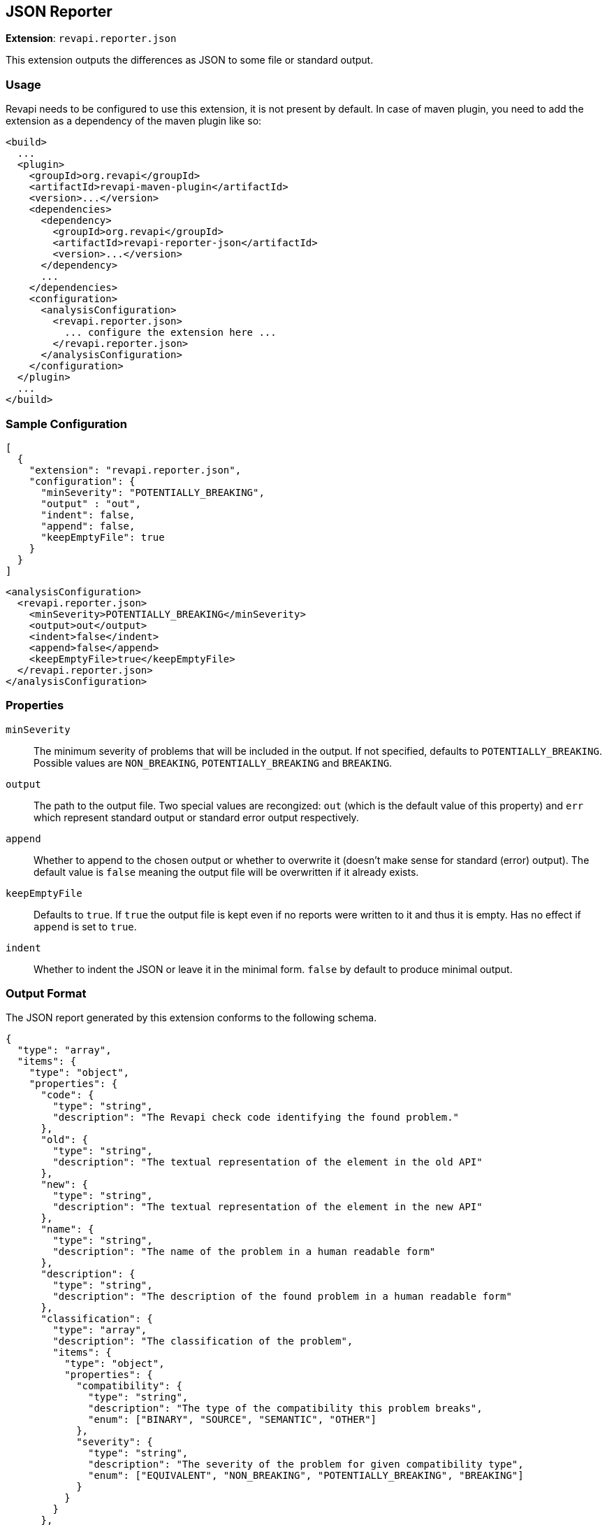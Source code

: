 == JSON Reporter

*Extension*: `revapi.reporter.json`

This extension outputs the differences as JSON to some file or standard output.

=== Usage

Revapi needs to be configured to use this extension, it is not present by default. In case of maven plugin, you need to
add the extension as a dependency of the maven plugin like so:

```xml
<build>
  ...
  <plugin>
    <groupId>org.revapi</groupId>
    <artifactId>revapi-maven-plugin</artifactId>
    <version>...</version>
    <dependencies>
      <dependency>
        <groupId>org.revapi</groupId>
        <artifactId>revapi-reporter-json</artifactId>
        <version>...</version>
      </dependency>
      ...
    </dependencies>
    <configuration>
      <analysisConfiguration>
        <revapi.reporter.json>
          ... configure the extension here ...
        </revapi.reporter.json>
      </analysisConfiguration>
    </configuration>
  </plugin>
  ...
</build>
```

=== Sample Configuration

```javascript
[
  {
    "extension": "revapi.reporter.json",
    "configuration": {
      "minSeverity": "POTENTIALLY_BREAKING",
      "output" : "out",
      "indent": false,
      "append": false,
      "keepEmptyFile": true
    }
  }
]
```

```xml
<analysisConfiguration>
  <revapi.reporter.json>
    <minSeverity>POTENTIALLY_BREAKING</minSeverity>
    <output>out</output>
    <indent>false</indent>
    <append>false</append>
    <keepEmptyFile>true</keepEmptyFile>
  </revapi.reporter.json>
</analysisConfiguration>
```

=== Properties

`minSeverity`::
The minimum severity of problems that will be included in the output. If not specified, defaults to
`POTENTIALLY_BREAKING`. Possible values are `NON_BREAKING`, `POTENTIALLY_BREAKING` and `BREAKING`.
`output`::
The path to the output file. Two special values are recongized: `out` (which is the default value of this property) and
`err` which represent standard output or standard error output respectively.
`append`::
Whether to append to the chosen output or whether to overwrite it (doesn't make sense for standard (error) output).
The default value is `false` meaning the output file will be overwritten if it already exists.
`keepEmptyFile`::
Defaults to `true`. If `true` the output file is kept even if no reports were written to it and thus it is empty. Has
no effect if `append` is set to `true`.
`indent`::
Whether to indent the JSON or leave it in the minimal form. `false` by default to produce minimal
output.

=== Output Format

The JSON report generated by this extension conforms to the following schema.

```json
{
  "type": "array",
  "items": {
    "type": "object",
    "properties": {
      "code": {
        "type": "string",
        "description": "The Revapi check code identifying the found problem."
      },
      "old": {
        "type": "string",
        "description": "The textual representation of the element in the old API"
      },
      "new": {
        "type": "string",
        "description": "The textual representation of the element in the new API"
      },
      "name": {
        "type": "string",
        "description": "The name of the problem in a human readable form"
      },
      "description": {
        "type": "string",
        "description": "The description of the found problem in a human readable form"
      },
      "classification": {
        "type": "array",
        "description": "The classification of the problem",
        "items": {
          "type": "object",
          "properties": {
            "compatibility": {
              "type": "string",
              "description": "The type of the compatibility this problem breaks",
              "enum": ["BINARY", "SOURCE", "SEMANTIC", "OTHER"]
            },
            "severity": {
              "type": "string",
              "description": "The severity of the problem for given compatibility type",
              "enum": ["EQUIVALENT", "NON_BREAKING", "POTENTIALLY_BREAKING", "BREAKING"]
            }
          }
        }
      },
      "attachments": {
        "type": "array",
        "description": "The attachments of the difference that the analyzer added to further identify and describe the problem",
        "items": {
          "type": "object",
          "properties": {
            "name": {
              "type": "string",
              "description": "The name of the attachment"
            },
            "value": {
              "type": "string",
              "description": "The value of the attachment"
            }
          }
        }
      }
    }
  }
}
```

An example report might therefore look something like this.

```json
[
  {
    "code": "java.method.addedToInterface",
    "old": null,
    "new": "method void com.acme.diy.Toolbox::addHammer()",
    "name": "method added to interface",
    "description": "Method was added to an interface.",
    "classification": [
      {
        "compatibility": "BINARY",
        "severity": "NON_BREAKING"
      },
      {
        "compatibility": "SOURCE",
        "severity": "BREAKING"
      },
      {
        "compatibility": "SEMANTIC",
        "severity": "POTENTIALLY_BREAKING"
      }
    ],
    "attachments": [
      {
        "name": "package",
        "value": "com.acme.diy"
      },
      {
        "name": "classQualifiedName",
        "value": "com.acme.diy.Toolbox"
      },
      {
        "name": "classSimpleName",
        "value": "Toolbox"
      },
      {
        "name": "methodName",
        "value": "addHammer"
      },
      {
        "name": "newArchive",
        "value": "com.acme:toolbox:jar:1.1-SNAPSHOT"
      },
      {
        "name": "elementKind",
        "value": "method"
      },
    ]
  }
]
```
